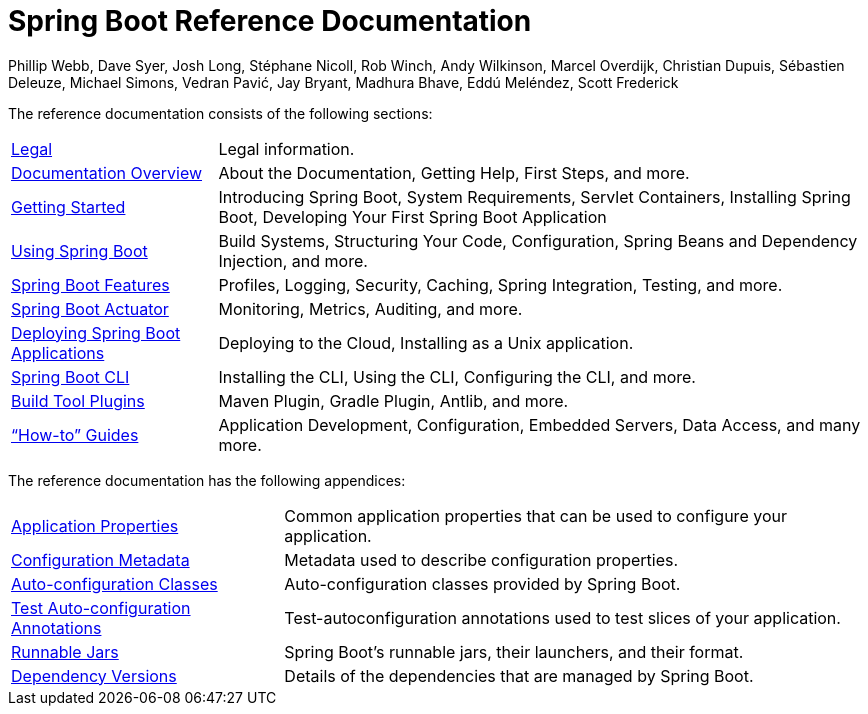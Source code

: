 [[spring-boot-reference-documentation]]
= Spring Boot Reference Documentation
Phillip Webb, Dave Syer, Josh Long, Stéphane Nicoll, Rob Winch, Andy Wilkinson, Marcel Overdijk, Christian Dupuis, Sébastien Deleuze, Michael Simons, Vedran Pavić, Jay Bryant, Madhura Bhave, Eddú Meléndez, Scott Frederick
:docinfo: shared

The reference documentation consists of the following sections:

[horizontal]
<<legal.adoc#legal,Legal>> :: Legal information.
<<documentation-overview.adoc#boot-documentation,Documentation Overview>> :: About the Documentation, Getting Help, First Steps, and more.
<<getting-started.adoc#getting-started,Getting Started>> :: Introducing Spring Boot, System Requirements, Servlet Containers, Installing Spring Boot, Developing Your First Spring Boot Application
<<using-spring-boot.adoc#using-boot,Using Spring Boot>> :: Build Systems, Structuring Your Code, Configuration, Spring Beans and Dependency Injection, and more.
<<spring-boot-features.adoc#boot-features,Spring Boot Features>> :: Profiles, Logging, Security, Caching, Spring Integration, Testing, and more.
<<production-ready-features.adoc#production-ready,Spring Boot Actuator>> :: Monitoring, Metrics, Auditing, and more.
<<deployment.adoc#deployment,Deploying Spring Boot Applications>> :: Deploying to the Cloud, Installing as a Unix application.
<<spring-boot-cli.adoc#cli,Spring Boot CLI>> :: Installing the CLI, Using the CLI, Configuring the CLI, and more.
<<build-tool-plugins.adoc#build-tool-plugins,Build Tool Plugins>> :: Maven Plugin, Gradle Plugin, Antlib, and more.
<<howto.adoc#howto,"`How-to`" Guides>> :: Application Development, Configuration, Embedded Servers, Data Access, and many more.

The reference documentation has the following appendices:

[horizontal]
<<appendix-application-properties.adoc#common-application-properties,Application Properties>> :: Common application properties that can be used to configure your application.
<<appendix-configuration-metadata.adoc#configuration-metadata,Configuration Metadata>> :: Metadata used to describe configuration properties.
<<appendix-auto-configuration-classes.adoc#auto-configuration-classes,Auto-configuration Classes>> :: Auto-configuration classes provided by Spring Boot.
<<appendix-test-auto-configuration.adoc#test-auto-configuration,Test Auto-configuration Annotations>> :: Test-autoconfiguration annotations used to test slices of your application.
<<appendix-runnable-jar-format.adoc#runnable-jar,Runnable Jars>> :: Spring Boot's runnable jars, their launchers, and their format.
<<appendix-dependency-versions.adoc#dependency-versions,Dependency Versions>> :: Details of the dependencies that are managed by Spring Boot.
